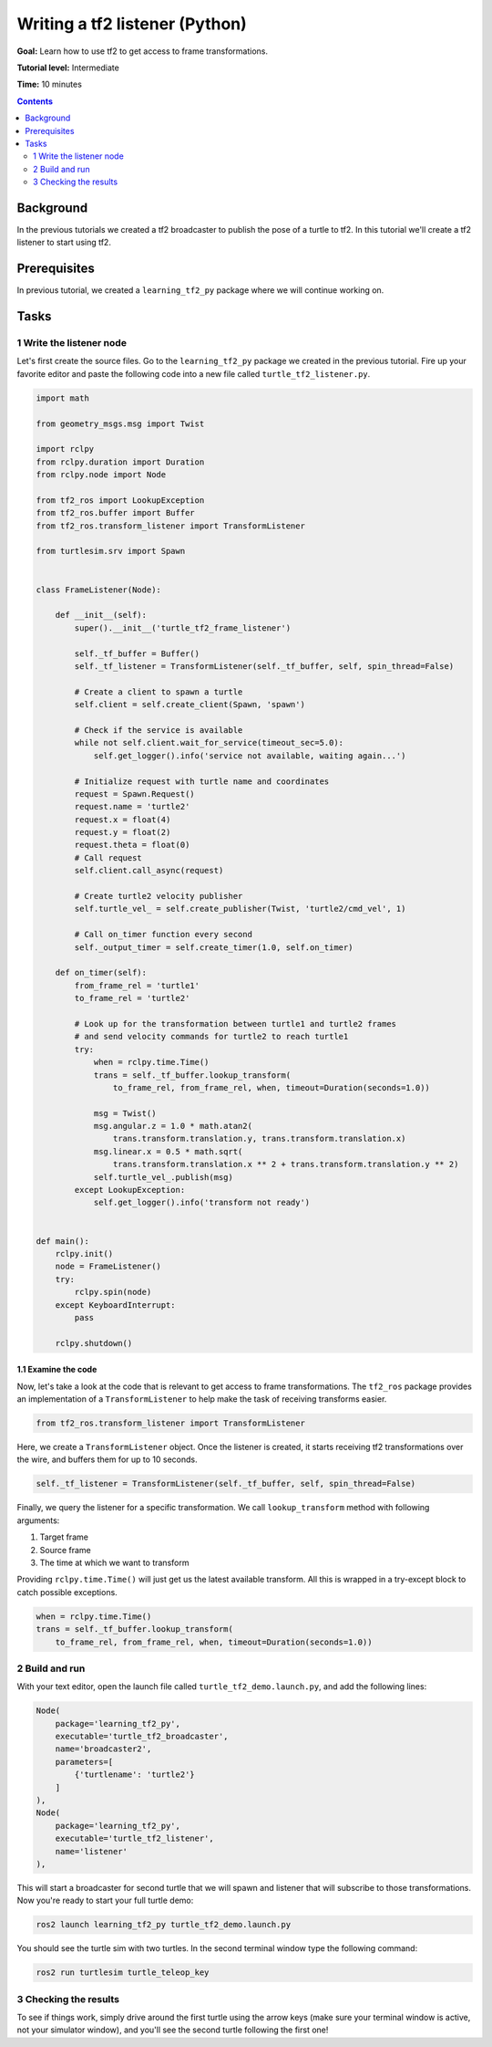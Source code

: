 .. _WritingATf2ListenerPy:

Writing a tf2 listener (Python)
===============================

**Goal:** Learn how to use tf2 to get access to frame transformations.

**Tutorial level:** Intermediate

**Time:** 10 minutes

.. contents:: Contents
   :depth: 2
   :local:

Background
----------

In the previous tutorials we created a tf2 broadcaster to publish the pose of a turtle to tf2. In this tutorial we'll create a tf2 listener to start using tf2.

Prerequisites
-------------

In previous tutorial, we created a ``learning_tf2_py`` package where we will continue working on.

Tasks
-----

1 Write the listener node
^^^^^^^^^^^^^^^^^^^^^^^^^

Let's first create the source files. Go to the ``learning_tf2_py`` package we created in the previous tutorial.
Fire up your favorite editor and paste the following code into a new file called ``turtle_tf2_listener.py``.

.. code-block:: python

    import math

    from geometry_msgs.msg import Twist

    import rclpy
    from rclpy.duration import Duration
    from rclpy.node import Node

    from tf2_ros import LookupException
    from tf2_ros.buffer import Buffer
    from tf2_ros.transform_listener import TransformListener

    from turtlesim.srv import Spawn


    class FrameListener(Node):

        def __init__(self):
            super().__init__('turtle_tf2_frame_listener')

            self._tf_buffer = Buffer()
            self._tf_listener = TransformListener(self._tf_buffer, self, spin_thread=False)

            # Create a client to spawn a turtle
            self.client = self.create_client(Spawn, 'spawn')

            # Check if the service is available
            while not self.client.wait_for_service(timeout_sec=5.0):
                self.get_logger().info('service not available, waiting again...')

            # Initialize request with turtle name and coordinates
            request = Spawn.Request()
            request.name = 'turtle2'
            request.x = float(4)
            request.y = float(2)
            request.theta = float(0)
            # Call request
            self.client.call_async(request)

            # Create turtle2 velocity publisher
            self.turtle_vel_ = self.create_publisher(Twist, 'turtle2/cmd_vel', 1)

            # Call on_timer function every second
            self._output_timer = self.create_timer(1.0, self.on_timer)

        def on_timer(self):
            from_frame_rel = 'turtle1'
            to_frame_rel = 'turtle2'

            # Look up for the transformation between turtle1 and turtle2 frames
            # and send velocity commands for turtle2 to reach turtle1
            try:
                when = rclpy.time.Time()
                trans = self._tf_buffer.lookup_transform(
                    to_frame_rel, from_frame_rel, when, timeout=Duration(seconds=1.0))

                msg = Twist()
                msg.angular.z = 1.0 * math.atan2(
                    trans.transform.translation.y, trans.transform.translation.x)
                msg.linear.x = 0.5 * math.sqrt(
                    trans.transform.translation.x ** 2 + trans.transform.translation.y ** 2)
                self.turtle_vel_.publish(msg)
            except LookupException:
                self.get_logger().info('transform not ready')


    def main():
        rclpy.init()
        node = FrameListener()
        try:
            rclpy.spin(node)
        except KeyboardInterrupt:
            pass

        rclpy.shutdown()

1.1 Examine the code
~~~~~~~~~~~~~~~~~~~~

Now, let's take a look at the code that is relevant to get access to frame transformations.
The ``tf2_ros`` package provides an implementation of a ``TransformListener`` to help make the task of receiving transforms easier.

.. code-block:: python

    from tf2_ros.transform_listener import TransformListener

Here, we create a ``TransformListener`` object. Once the listener is created, it starts receiving tf2 transformations over the wire, and buffers them for up to 10 seconds.

.. code-block:: python

    self._tf_listener = TransformListener(self._tf_buffer, self, spin_thread=False)

Finally, we query the listener for a specific transformation. We call ``lookup_transform`` method with following arguments:

#. Target frame

#. Source frame

#. The time at which we want to transform

Providing ``rclpy.time.Time()`` will just get us the latest available transform.
All this is wrapped in a try-except block to catch possible exceptions.

.. code-block:: python

    when = rclpy.time.Time()
    trans = self._tf_buffer.lookup_transform(
        to_frame_rel, from_frame_rel, when, timeout=Duration(seconds=1.0))

2 Build and run
^^^^^^^^^^^^^^^

With your text editor, open the launch file called ``turtle_tf2_demo.launch.py``, and add the following lines:

.. code-block:: python

    Node(
        package='learning_tf2_py',
        executable='turtle_tf2_broadcaster',
        name='broadcaster2',
        parameters=[
            {'turtlename': 'turtle2'}
        ]
    ),
    Node(
        package='learning_tf2_py',
        executable='turtle_tf2_listener',
        name='listener'
    ),

This will start a broadcaster for second turtle that we will spawn and listener that will subscribe to those transformations.
Now you're ready to start your full turtle demo:

.. code-block:: console

    ros2 launch learning_tf2_py turtle_tf2_demo.launch.py

You should see the turtle sim with two turtles.
In the second terminal window type the following command:

.. code-block:: console

    ros2 run turtlesim turtle_teleop_key

3 Checking the results
^^^^^^^^^^^^^^^^^^^^^^

To see if things work, simply drive around the first turtle using the arrow keys (make sure your terminal window is active, not your simulator window), and you'll see the second turtle following the first one!
